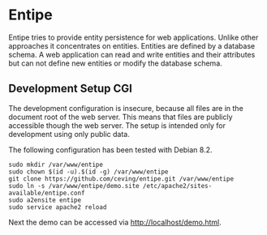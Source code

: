 * Entipe
Entipe tries to provide entity persistence for web applications.
Unlike other approaches it concentrates on entities.  Entities are
defined by a database schema.  A web application can read and write
entities and their attributes but can not define new entities or
modify the database schema.

** Development Setup CGI
The development configuration is insecure, because all files are in
the document root of the web server.  This means that files are
publicly accessible though the web server.  The setup is intended only
for development using only public data.

The following configuration has been tested with Debian 8.2.

: sudo mkdir /var/www/entipe
: sudo chown $(id -u).$(id -g) /var/www/entipe
: git clone https://github.com/ceving/entipe.git /var/www/entipe
: sudo ln -s /var/www/entipe/demo.site /etc/apache2/sites-available/entipe.conf
: sudo a2ensite entipe
: sudo service apache2 reload

Next the demo can be accessed via http://localhost/demo.html.
